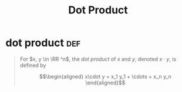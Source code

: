 #+TITLE: Dot Product
* dot product                                                           :def:
  #+begin_quote
  For $x, y \in \RR ^n$, the /dot product/ of $x$ and $y$, denoted $x \cdot y$, is defined by

  \[\begin{aligned}
  x\cdot y = x_1 y_1 + \cdots + x_n y_n
  \end{aligned}\]

  #+end_quote
